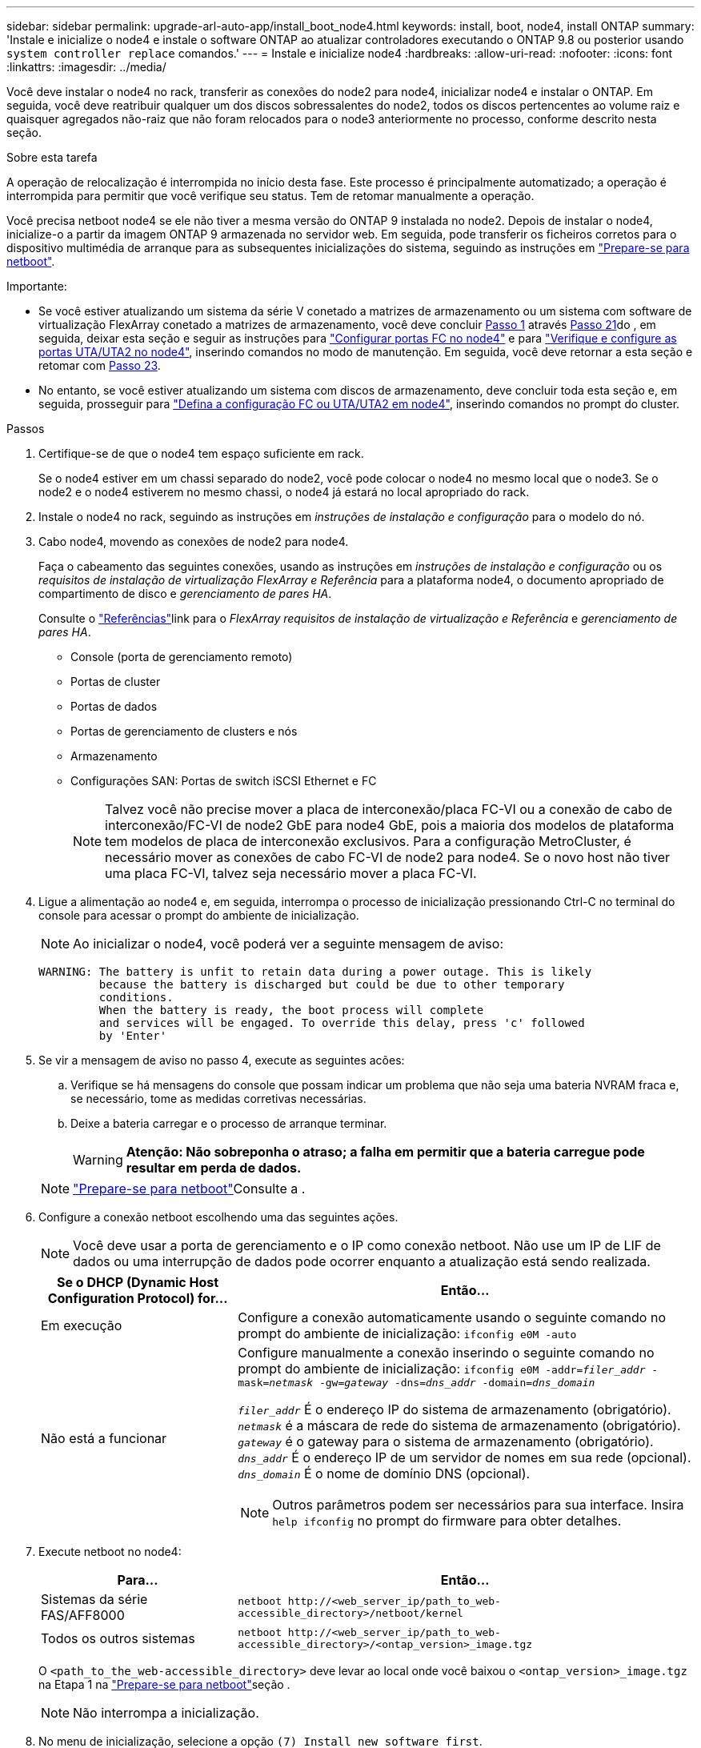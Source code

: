 ---
sidebar: sidebar 
permalink: upgrade-arl-auto-app/install_boot_node4.html 
keywords: install, boot, node4, install ONTAP 
summary: 'Instale e inicialize o node4 e instale o software ONTAP ao atualizar controladores executando o ONTAP 9.8 ou posterior usando `system controller replace` comandos.' 
---
= Instale e inicialize node4
:hardbreaks:
:allow-uri-read: 
:nofooter: 
:icons: font
:linkattrs: 
:imagesdir: ../media/


[role="lead"]
Você deve instalar o node4 no rack, transferir as conexões do node2 para node4, inicializar node4 e instalar o ONTAP. Em seguida, você deve reatribuir qualquer um dos discos sobressalentes do node2, todos os discos pertencentes ao volume raiz e quaisquer agregados não-raiz que não foram relocados para o node3 anteriormente no processo, conforme descrito nesta seção.

.Sobre esta tarefa
A operação de relocalização é interrompida no início desta fase. Este processo é principalmente automatizado; a operação é interrompida para permitir que você verifique seu status. Tem de retomar manualmente a operação.

Você precisa netboot node4 se ele não tiver a mesma versão do ONTAP 9 instalada no node2. Depois de instalar o node4, inicialize-o a partir da imagem ONTAP 9 armazenada no servidor web. Em seguida, pode transferir os ficheiros corretos para o dispositivo multimédia de arranque para as subsequentes inicializações do sistema, seguindo as instruções em link:prepare_for_netboot.html["Prepare-se para netboot"].

.Importante:
* Se você estiver atualizando um sistema da série V conetado a matrizes de armazenamento ou um sistema com software de virtualização FlexArray conetado a matrizes de armazenamento, você deve concluir <<auto_install4_step1,Passo 1>> através <<auto_install4_step21,Passo 21>>do , em seguida, deixar esta seção e seguir as instruções para link:set_fc_or_uta_uta2_config_node4.html#configure-fc-ports-on-node4["Configurar portas FC no node4"] e para link:set_fc_or_uta_uta2_config_node4.html#check-and-configure-utauta2-ports-on-node4["Verifique e configure as portas UTA/UTA2 no node4"], inserindo comandos no modo de manutenção. Em seguida, você deve retornar a esta seção e retomar com <<auto_install4_step23,Passo 23>>.
* No entanto, se você estiver atualizando um sistema com discos de armazenamento, deve concluir toda esta seção e, em seguida, prosseguir para link:set_fc_or_uta_uta2_config_node4.html["Defina a configuração FC ou UTA/UTA2 em node4"], inserindo comandos no prompt do cluster.


.Passos
. [[auto_install4_step1]]Certifique-se de que o node4 tem espaço suficiente em rack.
+
Se o node4 estiver em um chassi separado do node2, você pode colocar o node4 no mesmo local que o node3. Se o node2 e o node4 estiverem no mesmo chassi, o node4 já estará no local apropriado do rack.

. Instale o node4 no rack, seguindo as instruções em _instruções de instalação e configuração_ para o modelo do nó.
. Cabo node4, movendo as conexões de node2 para node4.
+
Faça o cabeamento das seguintes conexões, usando as instruções em _instruções de instalação e configuração_ ou os _requisitos de instalação de virtualização FlexArray e Referência_ para a plataforma node4, o documento apropriado de compartimento de disco e _gerenciamento de pares HA_.

+
Consulte o link:other_references.html["Referências"]link para o _FlexArray requisitos de instalação de virtualização e Referência_ e _gerenciamento de pares HA_.

+
** Console (porta de gerenciamento remoto)
** Portas de cluster
** Portas de dados
** Portas de gerenciamento de clusters e nós
** Armazenamento
** Configurações SAN: Portas de switch iSCSI Ethernet e FC
+

NOTE: Talvez você não precise mover a placa de interconexão/placa FC-VI ou a conexão de cabo de interconexão/FC-VI de node2 GbE para node4 GbE, pois a maioria dos modelos de plataforma tem modelos de placa de interconexão exclusivos. Para a configuração MetroCluster, é necessário mover as conexões de cabo FC-VI de node2 para node4. Se o novo host não tiver uma placa FC-VI, talvez seja necessário mover a placa FC-VI.



. Ligue a alimentação ao node4 e, em seguida, interrompa o processo de inicialização pressionando Ctrl-C no terminal do console para acessar o prompt do ambiente de inicialização.
+

NOTE: Ao inicializar o node4, você poderá ver a seguinte mensagem de aviso:

+
....
WARNING: The battery is unfit to retain data during a power outage. This is likely
         because the battery is discharged but could be due to other temporary
         conditions.
         When the battery is ready, the boot process will complete
         and services will be engaged. To override this delay, press 'c' followed
         by 'Enter'
....
. Se vir a mensagem de aviso no passo 4, execute as seguintes acões:
+
.. Verifique se há mensagens do console que possam indicar um problema que não seja uma bateria NVRAM fraca e, se necessário, tome as medidas corretivas necessárias.
.. Deixe a bateria carregar e o processo de arranque terminar.
+

WARNING: *Atenção: Não sobreponha o atraso; a falha em permitir que a bateria carregue pode resultar em perda de dados.*

+

NOTE: link:prepare_for_netboot.html["Prepare-se para netboot"]Consulte a .





. [[step6]]Configure a conexão netboot escolhendo uma das seguintes ações.
+

NOTE: Você deve usar a porta de gerenciamento e o IP como conexão netboot. Não use um IP de LIF de dados ou uma interrupção de dados pode ocorrer enquanto a atualização está sendo realizada.

+
[cols="30,70"]
|===
| Se o DHCP (Dynamic Host Configuration Protocol) for... | Então... 


| Em execução | Configure a conexão automaticamente usando o seguinte comando no prompt do ambiente de inicialização: 
`ifconfig e0M -auto` 


| Não está a funcionar  a| 
Configure manualmente a conexão inserindo o seguinte comando no prompt do ambiente de inicialização:
`ifconfig e0M -addr=_filer_addr_ -mask=_netmask_ -gw=_gateway_ -dns=_dns_addr_ -domain=_dns_domain_`

`_filer_addr_` É o endereço IP do sistema de armazenamento (obrigatório).
`_netmask_` é a máscara de rede do sistema de armazenamento (obrigatório).
`_gateway_` é o gateway para o sistema de armazenamento (obrigatório).
`_dns_addr_` É o endereço IP de um servidor de nomes em sua rede (opcional).
`_dns_domain_` É o nome de domínio DNS (opcional).


NOTE: Outros parâmetros podem ser necessários para sua interface. Insira `help ifconfig` no prompt do firmware para obter detalhes.

|===
. Execute netboot no node4:
+
[cols="30,70"]
|===
| Para... | Então... 


| Sistemas da série FAS/AFF8000 | `netboot \http://<web_server_ip/path_to_web-accessible_directory>/netboot/kernel` 


| Todos os outros sistemas | `netboot \http://<web_server_ip/path_to_web-accessible_directory>/<ontap_version>_image.tgz` 
|===
+
O `<path_to_the_web-accessible_directory>` deve levar ao local onde você baixou o `<ontap_version>_image.tgz` na Etapa 1 na link:prepare_for_netboot.html["Prepare-se para netboot"]seção .

+

NOTE: Não interrompa a inicialização.

. No menu de inicialização, selecione a opção `(7) Install new software first`.
+
Esta opção de menu transfere e instala a nova imagem ONTAP no dispositivo de arranque.

+
Ignore a seguinte mensagem:

+
`This procedure is not supported for Non-Disruptive Upgrade on an HA pair`

+
A observação se aplica a atualizações sem interrupções do ONTAP e não a atualizações de controladores.

+

NOTE: Sempre use netboot para atualizar o novo nó para a imagem desejada. Se você usar outro método para instalar a imagem no novo controlador, a imagem incorreta pode ser instalada. Este problema aplica-se a todas as versões do ONTAP. O procedimento netboot combinado com opção `(7) Install new software` limpa a Mídia de inicialização e coloca a mesma versão do ONTAP em ambas as partições de imagem.

. Se você for solicitado a continuar o procedimento, digite `y` e, quando solicitado, digite o URL:
+
`\http://<web_server_ip/path_to_web-accessible_directory>/<ontap_version>_image.tgz`

. Conclua as seguintes subetapas para reinicializar o módulo do controlador:
+
.. Introduza `n` para ignorar a recuperação da cópia de segurança quando vir o seguinte aviso:
+
....
Do you want to restore the backup configuration now? {y|n}
....
.. Reinicie entrando `y` quando você vir o seguinte prompt:
+
....
The node must be rebooted to start using the newly installed software. Do you want to reboot now? {y|n}
....
+
O módulo do controlador reinicializa, mas pára no menu de inicialização porque o dispositivo de inicialização foi reformatado e os dados de configuração devem ser restaurados.



. Selecione o modo de manutenção `5` no menu de inicialização e entre `y` quando você for solicitado a continuar com a inicialização.
. Verifique se o controlador e o chassi estão configurados como HA:
+
`ha-config show`

+
O exemplo a seguir mostra a saída do `ha-config show` comando:

+
....
Chassis HA configuration: ha
Controller HA configuration: ha
....
+

NOTE: Registros do sistema em uma PROM, quer estejam em um par de HA ou em uma configuração independente. O estado deve ser o mesmo em todos os componentes do sistema autônomo ou do par de HA.

. Se a controladora e o chassi não estiverem configurados como HA, use os seguintes comandos para corrigir a configuração:
+
`ha-config modify controller ha`

+
`ha-config modify chassis ha`

+
Se você tiver uma configuração MetroCluster, use os seguintes comandos para modificar o controlador e o chassi:

+
`ha-config modify controller mcc`

+
`ha-config modify chassis mcc`

. Sair do modo de manutenção:
+
`halt`

+
Interrompa o AUTOBOOT pressionando Ctrl-C no prompt do ambiente de inicialização.

. [[auto_install4_step15]]no node3, verifique a data, hora e fuso horário do sistema:
+
`date`

. Em node4, verifique a data usando o seguinte comando no prompt do ambiente de inicialização:
+
`show date`

. Se necessário, defina a data em node4:
+
`set date _mm/dd/yyyy_`

. No node4, verifique a hora usando o seguinte comando no prompt do ambiente de inicialização:
+
`show time`

. Se necessário, defina a hora em node4:
+
`set time _hh:mm:ss_`

. No boot Loader, defina o ID do sistema do parceiro em node4:
+
`setenv partner-sysid _node3_sysid_`

+
Para node4, `partner-sysid` deve ser o de node3.

+
Guarde as definições:

+
`saveenv`

. [[auto_install4_step21]] Verifique o `partner-sysid` para node4:
+
`printenv partner-sysid`

. [[step22]]Faça uma das seguintes ações:
+
[cols="30,70"]
|===
| Se o seu sistema... | Então... 


| Tem discos e nenhum armazenamento de back-end | Vá para <<auto_install4_step27,Passo 27>>. 


| É um sistema da série V ou um sistema com software de virtualização FlexArray conetado a matrizes de armazenamento  a| 
.. Vá para a seção link:set_fc_or_uta_uta2_config_node4.html["Defina a configuração FC ou UTA/UTA2 em node4"] e preencha as subseções nesta seção.
.. Retorne a esta seção e conclua as etapas restantes, começando com <<auto_install4_step23,Passo 23>>.



IMPORTANT: É necessário reconfigurar portas integradas FC, portas integradas CNA e placas CNA antes de inicializar o ONTAP no sistema ou série V com o software de virtualização FlexArray.

|===


. [[auto_install4_step23]]Adicione as portas do iniciador FC do novo nó às zonas do switch.
+
Se o seu sistema tiver uma SAN de fita, você precisará de zoneamento para os iniciadores. Se necessário, modifique as portas integradas para o iniciador consultando o link:set_fc_or_uta_uta2_config_node4.html#configure-fc-ports-on-node4["Configurar portas FC no node4"]. Consulte a documentação do storage array e zoneamento para obter mais instruções sobre zoneamento.

. Adicione as portas do iniciador de FC ao storage array como novos hosts, mapeando as LUNs do array para os novos hosts.
+
Consulte a documentação de matriz de armazenamento e zoneamento para obter instruções.

. Modifique os valores WWPN (nome da porta mundial) no host ou nos grupos de volume associados aos LUNs da matriz de armazenamento.
+
A instalação de um novo módulo de controladora altera os valores WWPN associados a cada porta FC integrada.

. Se sua configuração usar zoneamento baseado em switch, ajuste o zoneamento para refletir os novos valores WWPN.


. [[auto_install4_step27]]se você tiver unidades de criptografia de armazenamento NetApp (NSE) instaladas, execute as seguintes etapas.
+

NOTE: Se ainda não o tiver feito anteriormente no procedimento, consulte o artigo da base de dados de Conhecimento https://kb.netapp.com/onprem/ontap/Hardware/How_to_tell_if_a_drive_is_FIPS_certified["Como saber se uma unidade tem certificação FIPS"^] para determinar o tipo de unidades de encriptação automática que estão a ser utilizadas.

+
.. Defina `bootarg.storageencryption.support` como `true` ou `false`.
+
[cols="35,65"]
|===
| Se as seguintes unidades estiverem em uso... | Então... 


| Unidades NSE que estejam em conformidade com os requisitos de autocriptografia FIPS 140-2 nível 2 | `setenv bootarg.storageencryption.support *true*` 


| SEDs não FIPS de NetApp | `setenv bootarg.storageencryption.support *false*` 
|===
+
[NOTE]
====
Não é possível combinar unidades FIPS com outros tipos de unidades no mesmo nó ou par de HA. É possível misturar SEDs com unidades sem criptografia no mesmo nó ou par de HA.

====
.. Vá para o menu de inicialização especial e selecione opção `(10) Set Onboard Key Manager recovery secrets`.
+
Introduza a frase-passe e as informações de cópia de segurança que registou o procedimento anterior. link:manage_storage_encryption_using_okm.html["Gerencie a criptografia de armazenamento usando o Gerenciador de chaves integrado"]Consulte .



. Nó de inicialização no menu de inicialização:
+
`boot_ontap menu`

+
Se você não tiver uma configuração FC ou UTA/UTA2, preforme link:reassign-node2-disks-to-node4.html#reassign-node2-node4-app-step1["Reatribuir discos node2 a node4, passo 1"] para que o node4 possa reconhecer os discos do node2.

. [[step29]]para a configuração do MetroCluster, os sistemas e sistemas da série V com o software de virtualização FlexArray ligados a matrizes de armazenamento, tem de definir e configurar as portas FC ou UTA/UTA2 no node4 para detetar os discos ligados ao nó. Para concluir esta tarefa, vá para a secção link:set_fc_or_uta_uta2_config_node4.html["Defina a configuração FC ou UTA/UT2 em node4"].

